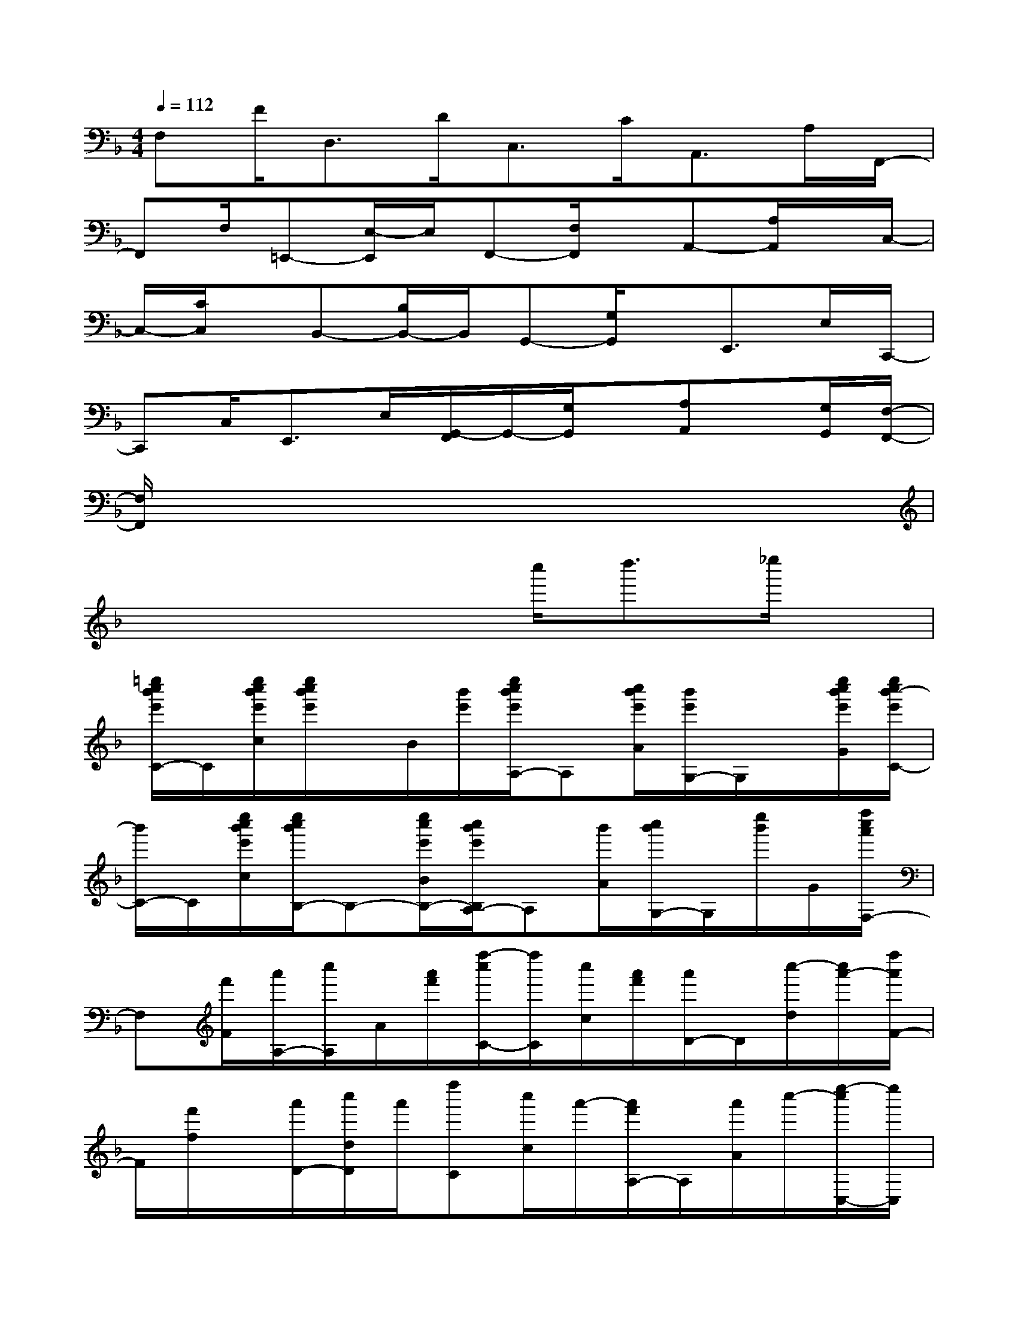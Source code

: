 X:1
T:
M:4/4
L:1/8
Q:1/4=112
K:F%1flats
V:1
F,F<D,D<C,C<A,,A,/2F,,/2-|
F,,F,/2=E,,-[E,/2-E,,/2]E,/2F,,-[F,/2F,,/2]x/2A,,-[A,/2A,,/2]x/2C,/2-|
C,/2-[C/2C,/2]x/2B,,-[B,/2B,,/2-]B,,/2G,,-[G,/2G,,/2]x/2E,,>E,C,,/2-|
C,,C,<E,,E,/2[G,,/2-F,,/2]G,,/2-[G,/2G,,/2]x/2[A,A,,]x/2[G,/2G,,/2][F,/2-F,,/2-]|
[F,/2F,,/2]x6x3/2|
x4xc''<d''_e''/2x/2|
[=e''/2c''/2b'/2e'/2C/2-]C/2[e''/2c''/2b'/2e'/2c/2][e''/2c''/2b'/2e'/2]x/2B/2[b'/2e'/2][e''/2c''/2b'/2e'/2A,/2-]A,[c''/2b'/2e'/2A/2][b'/2e'/2G,/2-]G,/2x/2[e''/2c''/2b'/2e'/2G/2][e''/2c''/2b'/2-e'/2C/2-]|
[b'/2C/2-]C/2[e''/2c''/2b'/2e'/2c/2][e''/2c''/2b'/2B,/2-]B,-[e''/2c''/2e'/2B/2B,/2-][c''/2b'/2e'/2B,/2A,/2-]A,[b'/2A/2][c''/2b'/2G,/2-]G,/2[e''/2b'/2]G/2[f''/2c''/2a'/2F,/2-]|
F,[f'/2F/2][a'/2A,/2-][c''/2A,/2]A/2[a'/2f'/2][f''/2-c''/2C/2-][f''/2C/2][c''/2c/2][a'/2f'/2][a'/2D/2-]D/2[c''/2-d/2][c''/2a'/2-][f''/2a'/2F/2-]|
F/2[f'/2f/2]x/2[a'/2D/2-][c''/2d/2D/2]a'/2[f''C][c''/2c/2]a'/2-[a'/2f'/2A,/2-]A,/2[a'/2A/2]c''/2-[e''/2-c''/2C,/2-][e''/2C,/2]|
[c''/2C/2]b'/2[c''/2E,/2-][b'/2E,/2][c''/2E/2]b'/2-[b'/2G,/2-][e''/2-G,/2][e''/2c''/2G/2]b'/2[c''/2-A,/2-][c''/2b'/2-A,/2][b'/2A/2]C/2-[e''/2C/2]x/2|
[e''/2c''/2c/2]x/2[e''/2c''/2B,/2]x/2[c''/2B/2]x/2[e''/2c''/2A,/2-]A,/2[c''/2A/2]x/2[e''/2c''/2G,/2-]G,/2[c''/2G/2]x/2[f''F,]|
[f''/2F/2]x/2A,c''/2<a'/2[f''/2c''/2C/2-]C/2c/2<a'/2[c''/2D/2-]D/2[c''/2-a'/2-d/2][c''/2a'/2][f''F]|
[c''/2a'/2f/2]x/2[f''/2c''/2a'/2_E/2-]_E/2[f''/2c''/2a'/2_e/2]x/2[f''/2_e''/2a'/2D/2-]D/2[_e''/2a'/2d/2]x/2[f''/2_e''/2a'/2C/2-]C/2-[f''/2_e''/2a'/2c/2C/2]x/2[f''/2d''/2b'/2f'/2B,/2-]B,/2-|
[B/2B,/2][f''/2d''/2b'/2f'/2][f''/2d''/2b'/2f'/2A,/2-]A,/2A/2[d''/2b'/2][f''/2d''/2b'/2G,/2-]G,[f'/2G/2]F,/2-[b'/2-F,/2][b'/2f'/2F/2]b'/2[d''/2B,/2-]B,/2|
x/2[f''/2d''/2b'/2f'/2B/2]A,/2-[f''/2-A,/2-][f''/2d''/2A,/2][b'/2A/2][b'/2f'/2B,/2-][f''/2d''/2B,/2]x/2[b'/2B/2]D/2-[f''/2-D/2]f''/2[d''/2f'/2d/2][c''/2a'/2][f''/2F/2]